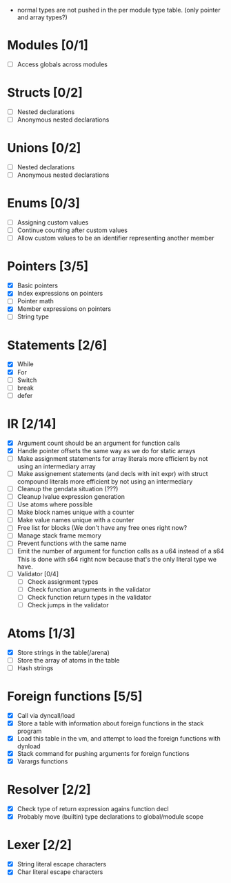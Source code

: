 
 - normal types are not pushed in the per module type table. (only pointer and array types?)
   
* Modules [0/1]
  - [ ] Access globals across modules 
   
* Structs [0/2]
  - [ ] Nested declarations
  - [ ] Anonymous nested declarations
    
* Unions [0/2]
  - [ ] Nested declarations
  - [ ] Anonymous nested declarations

* Enums [0/3]
  - [ ] Assigning custom values
  - [ ] Continue counting after custom values
  - [ ] Allow custom values to be an identifier representing another member
    
* Pointers [3/5]
   - [X] Basic pointers
   - [X] Index expressions on pointers
   - [ ] Pointer math
   - [X] Member expressions on pointers
   - [ ] String type
     
* Statements [2/6]
   - [X] While
   - [X] For
   - [ ] Switch
   - [ ] break
   - [ ] defer

* IR [2/14]
   - [X] Argument count should be an argument for function calls
   - [X] Handle pointer offsets the same way as we do for static arrays
   - [ ] Make assignment statements for array literals more efficient by not using an intermediary array
   - [ ] Make assignement statements (and decls with init expr) with struct compound
          literals more efficient by not using an intermediary
   - [ ] Cleanup the gendata situation (???)
   - [ ] Cleanup lvalue expression generation
   - [ ] Use atoms where possible
   - [ ] Make block names unique with a counter
   - [ ] Make value names unique with a counter
   - [ ] Free list for blocks (We don't have any free ones right now?
   - [ ] Manage stack frame memory
   - [ ] Prevent functions with the same name
   - [ ] Emit the number of argument for function calls as a u64 instead of a s64
          This is done with s64 right now because that's the only literal type we
          have. 
   - [ ] Validator [0/4]
     - [ ] Check assignment types
     - [ ] Check function aruguments in the validator
     - [ ] Check function return types in the validator
     - [ ] Check jumps in the validator
    
* Atoms [1/3]
   - [X] Store strings in the table(/arena)
   - [ ] Store the array of atoms in the table 
   - [ ] Hash strings

* Foreign functions [5/5]
   - [X] Call via dyncall/load
   - [X] Store a table with information about foreign functions in the stack program
   - [X] Load this table in the vm, and attempt to load the foreign functions with dynload
   - [X] Stack command for pushing arguments for foreign functions
   - [X] Varargs functions
    
* Resolver [2/2]
  - [X] Check type of return expression agains function decl
  - [X] Probably move (builtin) type declarations to global/module scope
    
* Lexer [2/2]
 - [X] String literal escape characters
 - [X] Char literal escape characters
